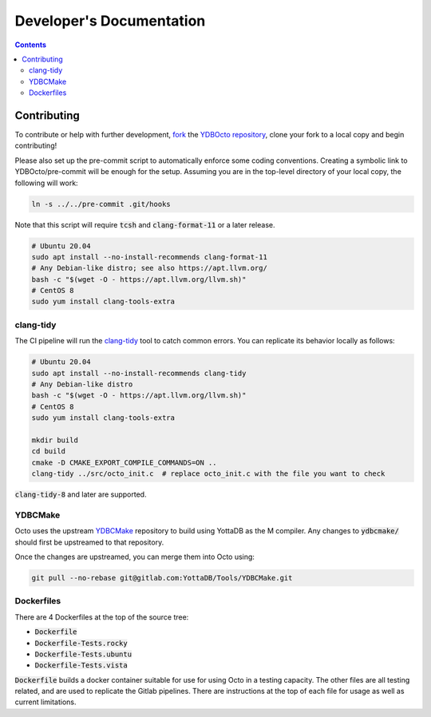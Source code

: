 .. #################################################################
.. #								   #
.. # Copyright (c) 2022 YottaDB LLC and/or its subsidiaries.       #
.. # All rights reserved.					   #
.. #								   #
.. #	This source code contains the intellectual property	   #
.. #	of its copyright holder(s), and is made available	   #
.. #	under a license.  If you do not know the terms of	   #
.. #	the license, please stop and do not read further.	   #
.. #								   #
.. #################################################################

==========================
Developer's Documentation
==========================

.. contents::
   :depth: 3

-------------
Contributing
-------------

To contribute or help with further development, `fork <https://docs.gitlab.com/ee/gitlab-basics/fork-project.html>`_ the `YDBOcto repository <https://gitlab.com/YottaDB/DBMS/YDBOcto>`_, clone your fork to a local copy and begin contributing!

Please also set up the pre-commit script to automatically enforce some coding conventions. Creating a symbolic link to YDBOcto/pre-commit will be enough for the setup. Assuming you are in the top-level directory of your local copy, the following will work:

.. code-block:: bash

   ln -s ../../pre-commit .git/hooks

Note that this script will require :code:`tcsh` and :code:`clang-format-11` or a later release.

.. code-block:: bash

   # Ubuntu 20.04
   sudo apt install --no-install-recommends clang-format-11
   # Any Debian-like distro; see also https://apt.llvm.org/
   bash -c "$(wget -O - https://apt.llvm.org/llvm.sh)"
   # CentOS 8
   sudo yum install clang-tools-extra

+++++++++++
clang-tidy
+++++++++++

The CI pipeline will run the `clang-tidy <https://clang.llvm.org/extra/clang-tidy/>`_ tool to catch common errors. You can replicate its behavior locally as follows:

.. code-block:: bash

   # Ubuntu 20.04
   sudo apt install --no-install-recommends clang-tidy
   # Any Debian-like distro
   bash -c "$(wget -O - https://apt.llvm.org/llvm.sh)"
   # CentOS 8
   sudo yum install clang-tools-extra

   mkdir build
   cd build
   cmake -D CMAKE_EXPORT_COMPILE_COMMANDS=ON ..
   clang-tidy ../src/octo_init.c  # replace octo_init.c with the file you want to check

:code:`clang-tidy-8` and later are supported.

+++++++++
YDBCMake
+++++++++

Octo uses the upstream `YDBCMake <https://gitlab.com/YottaDB/Tools/YDBCMake>`_ repository to build using YottaDB as the M compiler. Any changes to :code:`ydbcmake/` should first be upstreamed to that repository.

Once the changes are upstreamed, you can merge them into Octo using:

.. code-block:: bash

   git pull --no-rebase git@gitlab.com:YottaDB/Tools/YDBCMake.git

+++++++++++
Dockerfiles
+++++++++++
There are 4 Dockerfiles at the top of the source tree:

- :code:`Dockerfile`
- :code:`Dockerfile-Tests.rocky`
- :code:`Dockerfile-Tests.ubuntu`
- :code:`Dockerfile-Tests.vista`

:code:`Dockerfile` builds a docker container suitable for use for using Octo in
a testing capacity. The other files are all testing related, and are used to
replicate the Gitlab pipelines. There are instructions at the top of each file
for usage as well as current limitations.
